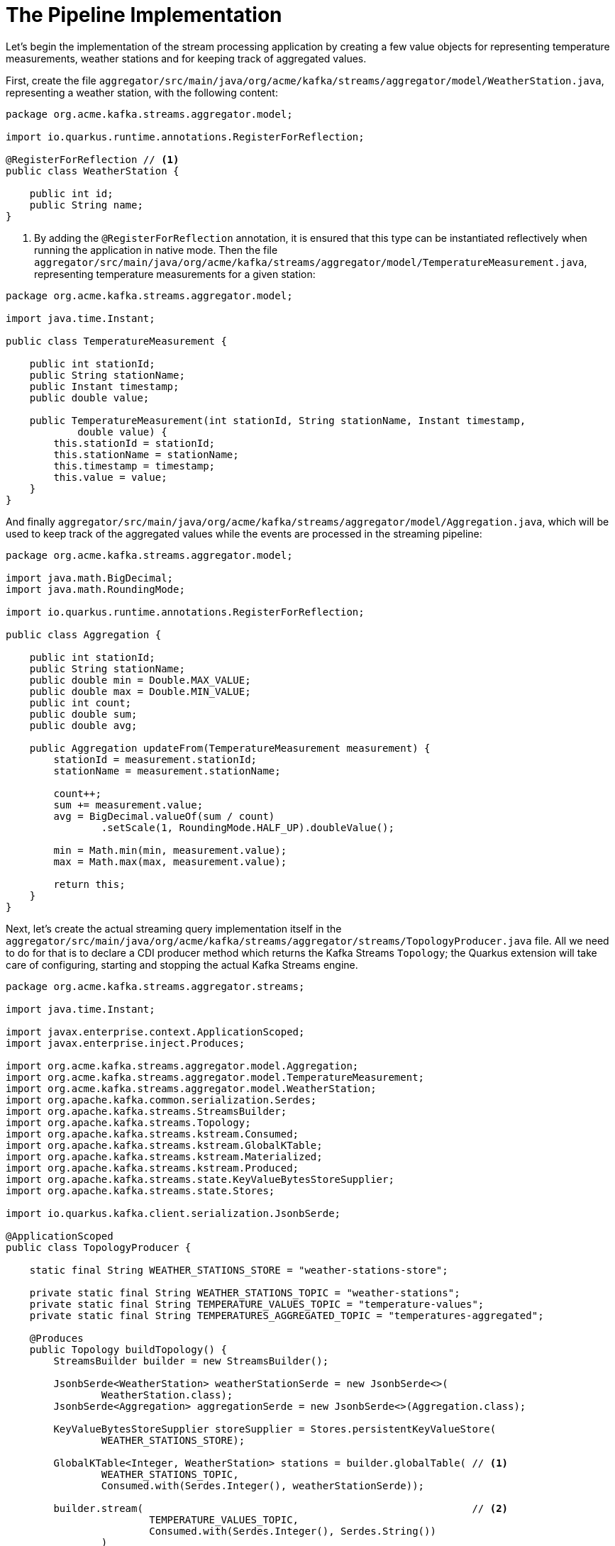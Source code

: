 [id="the-pipeline-implementation_{context}"]
= The Pipeline Implementation

Let's begin the implementation of the stream processing application by creating
a few value objects for representing temperature measurements, weather stations and for keeping track of aggregated values.

First, create the file `aggregator/src/main/java/org/acme/kafka/streams/aggregator/model/WeatherStation.java`,
representing a weather station, with the following content:

[source,java]
----
package org.acme.kafka.streams.aggregator.model;

import io.quarkus.runtime.annotations.RegisterForReflection;

@RegisterForReflection // <1>
public class WeatherStation {

    public int id;
    public String name;
}
----
[arabic]
<1> By adding the `@RegisterForReflection` annotation, it is ensured that this type can be instantiated reflectively when running the application in native mode.
Then the file `aggregator/src/main/java/org/acme/kafka/streams/aggregator/model/TemperatureMeasurement.java`,
representing temperature measurements for a given station:

[source,java]
----
package org.acme.kafka.streams.aggregator.model;

import java.time.Instant;

public class TemperatureMeasurement {

    public int stationId;
    public String stationName;
    public Instant timestamp;
    public double value;

    public TemperatureMeasurement(int stationId, String stationName, Instant timestamp,
            double value) {
        this.stationId = stationId;
        this.stationName = stationName;
        this.timestamp = timestamp;
        this.value = value;
    }
}
----

And finally `aggregator/src/main/java/org/acme/kafka/streams/aggregator/model/Aggregation.java`,
which will be used to keep track of the aggregated values while the events are processed in the streaming pipeline:

[source,java]
----
package org.acme.kafka.streams.aggregator.model;

import java.math.BigDecimal;
import java.math.RoundingMode;

import io.quarkus.runtime.annotations.RegisterForReflection;

public class Aggregation {

    public int stationId;
    public String stationName;
    public double min = Double.MAX_VALUE;
    public double max = Double.MIN_VALUE;
    public int count;
    public double sum;
    public double avg;

    public Aggregation updateFrom(TemperatureMeasurement measurement) {
        stationId = measurement.stationId;
        stationName = measurement.stationName;

        count++;
        sum += measurement.value;
        avg = BigDecimal.valueOf(sum / count)
                .setScale(1, RoundingMode.HALF_UP).doubleValue();

        min = Math.min(min, measurement.value);
        max = Math.max(max, measurement.value);

        return this;
    }
}
----

Next, let's create the actual streaming query implementation itself in the `aggregator/src/main/java/org/acme/kafka/streams/aggregator/streams/TopologyProducer.java` file.
All we need to do for that is to declare a CDI producer method which returns the Kafka Streams `Topology`;
the Quarkus extension will take care of configuring, starting and stopping the actual Kafka Streams engine.

[source,java]
----
package org.acme.kafka.streams.aggregator.streams;

import java.time.Instant;

import javax.enterprise.context.ApplicationScoped;
import javax.enterprise.inject.Produces;

import org.acme.kafka.streams.aggregator.model.Aggregation;
import org.acme.kafka.streams.aggregator.model.TemperatureMeasurement;
import org.acme.kafka.streams.aggregator.model.WeatherStation;
import org.apache.kafka.common.serialization.Serdes;
import org.apache.kafka.streams.StreamsBuilder;
import org.apache.kafka.streams.Topology;
import org.apache.kafka.streams.kstream.Consumed;
import org.apache.kafka.streams.kstream.GlobalKTable;
import org.apache.kafka.streams.kstream.Materialized;
import org.apache.kafka.streams.kstream.Produced;
import org.apache.kafka.streams.state.KeyValueBytesStoreSupplier;
import org.apache.kafka.streams.state.Stores;

import io.quarkus.kafka.client.serialization.JsonbSerde;

@ApplicationScoped
public class TopologyProducer {

    static final String WEATHER_STATIONS_STORE = "weather-stations-store";

    private static final String WEATHER_STATIONS_TOPIC = "weather-stations";
    private static final String TEMPERATURE_VALUES_TOPIC = "temperature-values";
    private static final String TEMPERATURES_AGGREGATED_TOPIC = "temperatures-aggregated";

    @Produces
    public Topology buildTopology() {
        StreamsBuilder builder = new StreamsBuilder();

        JsonbSerde<WeatherStation> weatherStationSerde = new JsonbSerde<>(
                WeatherStation.class);
        JsonbSerde<Aggregation> aggregationSerde = new JsonbSerde<>(Aggregation.class);

        KeyValueBytesStoreSupplier storeSupplier = Stores.persistentKeyValueStore(
                WEATHER_STATIONS_STORE);

        GlobalKTable<Integer, WeatherStation> stations = builder.globalTable( // <1>
                WEATHER_STATIONS_TOPIC,
                Consumed.with(Serdes.Integer(), weatherStationSerde));

        builder.stream(                                                       // <2>
                        TEMPERATURE_VALUES_TOPIC,
                        Consumed.with(Serdes.Integer(), Serdes.String())
                )
                .join(                                                        // <3>
                        stations,
                        (stationId, timestampAndValue) -> stationId,
                        (timestampAndValue, station) -> {
                            String[] parts = timestampAndValue.split(";");
                            return new TemperatureMeasurement(station.id, station.name,
                                    Instant.parse(parts[0]), Double.valueOf(parts[1]));
                        }
                )
                .groupByKey()                                                 // <4>
                .aggregate(                                                   // <5>
                        Aggregation::new,
                        (stationId, value, aggregation) -> aggregation.updateFrom(value),
                        Materialized.<Integer, Aggregation> as(storeSupplier)
                            .withKeySerde(Serdes.Integer())
                            .withValueSerde(aggregationSerde)
                )
                .toStream()
                .to(                                                          // <6>
                        TEMPERATURES_AGGREGATED_TOPIC,
                        Produced.with(Serdes.Integer(), aggregationSerde)
                );

        return builder.build();
    }
}
----
[arabic]
<1> The `weather-stations` table is read into a `GlobalKTable`, representing the current state of each weather station
<2> The `temperature-values` topic is read into a `KStream`; whenever a new message arrives to this topic, the pipeline will be processed for this measurement
<3> The message from the `temperature-values` topic is joined with the corresponding weather station, using the topic's key (weather station id); the join result contains the data from the measurement and associated weather station message
<4> The values are grouped by message key (the weather station id)
<5> Within each group, all the measurements of that station are aggregated, by keeping track of minimum and maximum values and calculating the average value of all measurements of that station (see the `Aggregation` type)
<6> The results of the pipeline are written out to the `temperatures-aggregated` topic
The Kafka Streams extension is configured via the Quarkus configuration file `application.properties`.
Create the file `aggregator/src/main/resources/application.properties` with the following contents:

[source]
----
quarkus.kafka-streams.bootstrap-servers=localhost:9092
quarkus.kafka-streams.application-id=temperature-aggregator
quarkus.kafka-streams.application-server=${hostname}:8080
quarkus.kafka-streams.topics=weather-stations,temperature-values

# pass-through options
kafka-streams.cache.max.bytes.buffering=10240
kafka-streams.commit.interval.ms=1000
kafka-streams.metadata.max.age.ms=500
kafka-streams.auto.offset.reset=earliest
kafka-streams.metrics.recording.level=DEBUG
----

The options with the `quarkus.kafka-streams` prefix can be changed dynamically at application startup,
e.g. via environment variables or system properties.
`bootstrap-servers`, `application-id` and `application-server` are mapped to the Kafka Streams properties `bootstrap.servers`, `application.id` and `application.server`, respectively.
`topics` is specific to Quarkus: the application will wait for all the given topics to exist before launching the Kafka Streams engine.
This is to done to gracefully await the creation of topics that don't yet exist at application startup time.

All the properties within the `kafka-streams` namespace are passed through as-is to the Kafka Streams engine.
Changing their values requires a rebuild of the application.
